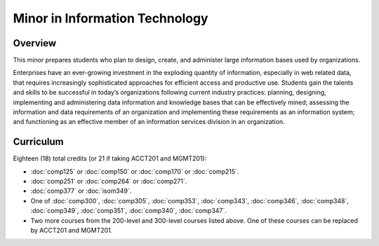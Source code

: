 .. index:: minor in information technology

Minor in Information Technology
===============================

Overview
--------

This minor prepares students who plan to design, create, and administer large
information bases used by organizations.

Enterprises have an ever-growing investment in the exploding quantity of
information, especially in web related data, that requires increasingly
sophisticated approaches for efficient access and productive use. Students gain
the talents and skills to be successful in today’s organizations following
current industry practices: planning, designing, implementing and administering
data information and knowledge bases that can be effectively mined; assessing
the information and data requirements of an organization and implementing these
requirements as an information system; and functioning as an effective member
of an information services division in an organization.


Curriculum 
----------

Eighteen (18) total credits (or 21 if taking ACCT201 and MGMT201):

-   :doc:`comp125` or :doc:`comp150` or :doc:`comp170` or :doc:`comp215`.
-   :doc:`comp251` or :doc:`comp264` or :doc:`comp271`. 
-   :doc:`comp377` or :doc:`isom349`.
-   One of :doc:`comp300`, :doc:`comp305`, :doc:`comp353`, :doc:`comp343`, :doc:`comp346`, :doc:`comp348`, :doc:`comp349`, :doc:`comp351`, :doc:`comp340`, :doc:`comp347`.
-   Two more courses from the 200-level and 300-level courses listed above. One of these courses can be replaced by ACCT201 and MGMT201.
